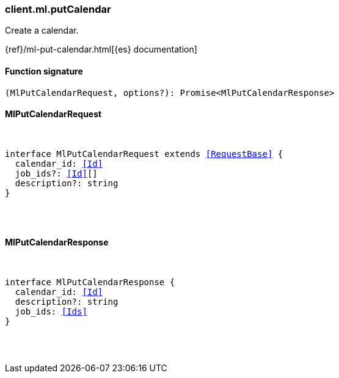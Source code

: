 [[reference-ml-put_calendar]]

////////
===========================================================================================================================
||                                                                                                                       ||
||                                                                                                                       ||
||                                                                                                                       ||
||        ██████╗ ███████╗ █████╗ ██████╗ ███╗   ███╗███████╗                                                            ||
||        ██╔══██╗██╔════╝██╔══██╗██╔══██╗████╗ ████║██╔════╝                                                            ||
||        ██████╔╝█████╗  ███████║██║  ██║██╔████╔██║█████╗                                                              ||
||        ██╔══██╗██╔══╝  ██╔══██║██║  ██║██║╚██╔╝██║██╔══╝                                                              ||
||        ██║  ██║███████╗██║  ██║██████╔╝██║ ╚═╝ ██║███████╗                                                            ||
||        ╚═╝  ╚═╝╚══════╝╚═╝  ╚═╝╚═════╝ ╚═╝     ╚═╝╚══════╝                                                            ||
||                                                                                                                       ||
||                                                                                                                       ||
||    This file is autogenerated, DO NOT send pull requests that changes this file directly.                             ||
||    You should update the script that does the generation, which can be found in:                                      ||
||    https://github.com/elastic/elastic-client-generator-js                                                             ||
||                                                                                                                       ||
||    You can run the script with the following command:                                                                 ||
||       npm run elasticsearch -- --version <version>                                                                    ||
||                                                                                                                       ||
||                                                                                                                       ||
||                                                                                                                       ||
===========================================================================================================================
////////

[discrete]
=== client.ml.putCalendar

Create a calendar.

{ref}/ml-put-calendar.html[{es} documentation]

[discrete]
==== Function signature

[source,ts]
----
(MlPutCalendarRequest, options?): Promise<MlPutCalendarResponse>
----

[discrete]
==== MlPutCalendarRequest

[pass]
++++
<pre>
++++
interface MlPutCalendarRequest extends <<RequestBase>> {
  calendar_id: <<Id>>
  job_ids?: <<Id>>[]
  description?: string
}

[pass]
++++
</pre>
++++
[discrete]
==== MlPutCalendarResponse

[pass]
++++
<pre>
++++
interface MlPutCalendarResponse {
  calendar_id: <<Id>>
  description?: string
  job_ids: <<Ids>>
}

[pass]
++++
</pre>
++++
